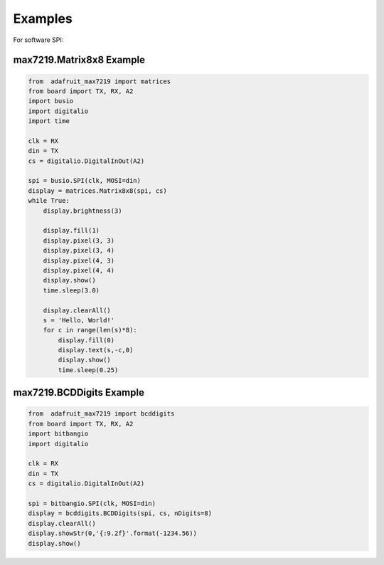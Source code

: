 Examples
********

For software SPI::

max7219.Matrix8x8 Example
#########################

.. code-block:: python

    from  adafruit_max7219 import matrices
    from board import TX, RX, A2
    import busio
    import digitalio
    import time

    clk = RX
    din = TX
    cs = digitalio.DigitalInOut(A2)

    spi = busio.SPI(clk, MOSI=din)
    display = matrices.Matrix8x8(spi, cs)
    while True:
        display.brightness(3)

        display.fill(1)
        display.pixel(3, 3)
        display.pixel(3, 4)
        display.pixel(4, 3)
        display.pixel(4, 4)
        display.show()
        time.sleep(3.0)

        display.clearAll()
        s = 'Hello, World!'
        for c in range(len(s)*8):
            display.fill(0)
            display.text(s,-c,0)
            display.show()
            time.sleep(0.25)


max7219.BCDDigits Example
#########################

.. code-block:: python

    from  adafruit_max7219 import bcddigits
    from board import TX, RX, A2
    import bitbangio
    import digitalio

    clk = RX
    din = TX
    cs = digitalio.DigitalInOut(A2)

    spi = bitbangio.SPI(clk, MOSI=din)
    display = bcddigits.BCDDigits(spi, cs, nDigits=8)
    display.clearAll()
    display.showStr(0,'{:9.2f}'.format(-1234.56))
    display.show()
